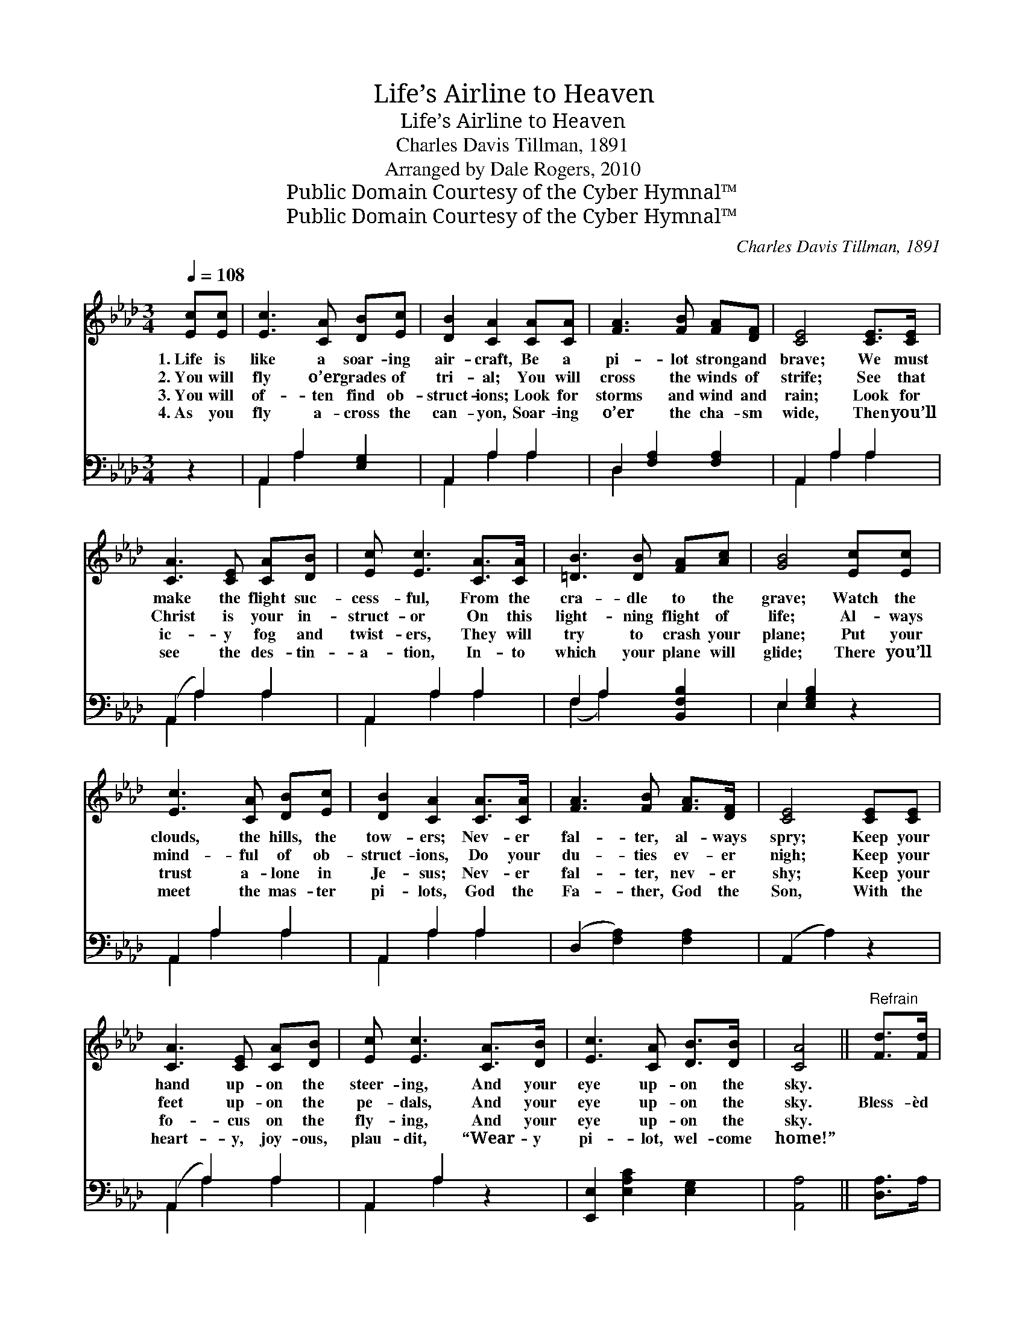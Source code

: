 X:1
T:Life’s Airline to Heaven
T:Life’s Airline to Heaven
T:Charles Davis Tillman, 1891
T:Arranged by Dale Rogers, 2010
T:Public Domain Courtesy of the Cyber Hymnal™
T:Public Domain Courtesy of the Cyber Hymnal™
C:Charles Davis Tillman, 1891
Z:Public Domain
Z:Courtesy of the Cyber Hymnal™
%%score 1 ( 2 3 )
L:1/8
Q:1/4=108
M:3/4
K:Ab
V:1 treble 
V:2 bass 
V:3 bass 
V:1
 [Ec][Ec] | [Ec]3 [CA] [DB][Ec] | [DB]2 [CA]2 [CA][CA] | [FA]3 [FB] [FA][DF] | [CE]4 [CE]>[CE] | %5
w: 1.~Life is|like a soar- ing|air- craft, Be a|pi- lot strong and|brave; We must|
w: 2.~You will|fly o’er grades of|tri- al; You will|cross the winds of|strife; See that|
w: 3.~You will|of- ten find ob-|struct- ions; Look for|storms and wind and|rain; Look for|
w: 4.~As you|fly a- cross the|can- yon, Soar- ing|o’er the cha- sm|wide, Then you’ll|
 [CA]3 [CE] [CA][DB] | [Ec] [Ec]3 [CA]>[CA] | [=DB]3 [DB] [FA][Ac] | [GB]4 [Ec][Ec] | %9
w: make the flight suc-|cess- ful, From the|cra- dle to the|grave; Watch the|
w: Christ is your in-|struct- or On this|light- ning flight of|life; Al- ways|
w: ic- y fog and|twist- ers, They will|try to crash your|plane; Put your|
w: see the des- tin-|a- tion, In- to|which your plane will|glide; There you’ll|
 [Ec]3 [CA] [DB][Ec] | [DB]2 [CA]2 [CA]>[CA] | [FA]3 [FB] [FA]>[DF] | [CE]4 [CE][CE] | %13
w: clouds, the hills, the|tow- ers; Nev- er|fal- ter, al- ways|spry; Keep your|
w: mind- ful of ob-|struct- ions, Do your|du- ties ev- er|nigh; Keep your|
w: trust a- lone in|Je- sus; Nev- er|fal- ter, nev- er|shy; Keep your|
w: meet the mas- ter|pi- lots, God the|Fa- ther, God the|Son, With the|
 [CA]3 [CE] [CA][DB] | [Ec] [Ec]3 [CA]>[DB] | [Ec]3 [CA] [DB]>[DB] | [CA]4 ||"^Refrain" [Fd]>[Fd] | %18
w: hand up- on the|steer- ing, And your|eye up- on the|sky.||
w: feet up- on the|pe- dals, And your|eye up- on the|sky.|Bless- èd|
w: fo- cus on the|fly- ing, And your|eye up- on the|sky.||
w: heart- y, joy- ous,|plau- dit, “Wear- y|pi- lot, wel- come|home!”||
 [Fd]3 [Fd] [FA][_FB] | [Ec]2 [Ec]2 [Ee][Ee] | [Ee]3 [Ec] [EB][FA] | [GB]4 [Ec][Ed] | %22
w: ||||
w: Sav- ior, Thou wilt|guide us, Till we|reach that bliss- ful|shore; Where the|
w: ||||
w: ||||
 [Ae]3 [Ec] [EB][EA] | [DF]2 [FA]2 [FA][_FB] | [Ec]3 [EA] [EB][EB] | [EA]4 |] %26
w: ||||
w: an- gels wait to|join us In Thy|praise for- ev- er-|more.|
w: ||||
w: ||||
V:2
 z2 | A,,2 A,2 [E,G,]2 | A,,2 A,2 A,2 | D,2 [F,A,]2 [F,A,]2 | A,,2 A,2 A,2 | (A,,2 A,2) A,2 | %6
 A,,2 A,2 A,2 | F,2 A,2 [B,,F,B,]2 | E,2 [E,G,B,]2 z2 | A,,2 A,2 A,2 | A,,2 A,2 A,2 | %11
 (D,2 [F,A,]2) [F,A,]2 | (A,,2 A,2) z2 | (A,,2 A,2) A,2 | A,,2 A,2 z2 | [E,,E,]2 [E,A,C]2 [E,G,]2 | %16
 [A,,A,]4 || [D,A,]>A, | [D,A,]3 [D,A,] [D,A,][D,A,] | [A,,A,]2 [A,,A,]2 [A,C][A,C] | %20
 [A,C]3 A, [G,B,][F,=D] | [E,E]4 A,[A,B,] | [A,C]3 [A,,A,] [B,,G,][C,A,] | %23
 [D,A,]2 [D,A,]2 [D,A,][D,A,] | [E,A,]3 [E,C] [E,D][E,D] | [A,,C]4 |] %26
V:3
 x2 | A,,2 A,2 x2 | A,,2 A,2 A,2 | D,2 x4 | A,,2 A,2 A,2 | A,,2 A,2 A,2 | A,,2 A,2 A,2 | %7
 (F,2 A,2) x2 | E,2 x4 | A,,2 A,2 A,2 | A,,2 A,2 A,2 | x6 | x6 | A,,2 A,2 A,2 | A,,2 A,2 x2 | x6 | %16
 x4 || x2 | x6 | x6 | x3 A, x2 | x4 A, x | x6 | x6 | x6 | x4 |] %26


